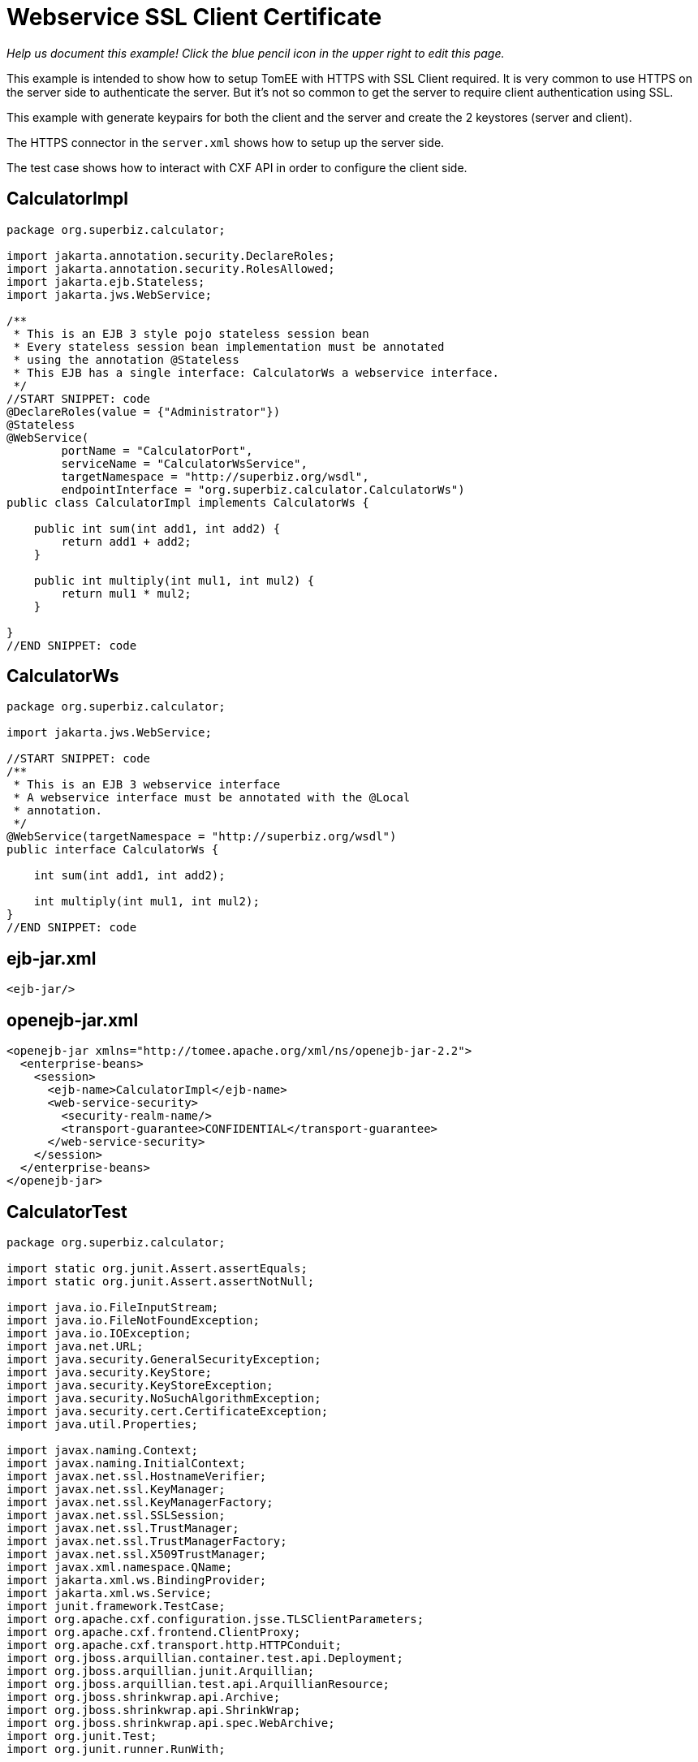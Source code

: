 :index-group: Web Services
:jbake-type: page
:jbake-status: published

= Webservice SSL Client Certificate

_Help us document this example! Click the blue pencil icon in the upper
right to edit this page._

This example is intended to show how to setup TomEE with HTTPS with SSL Client required.
It is very common to use HTTPS on the server side to authenticate the server.
But it's not so common to get the server to require client authentication using SSL.

This example with generate keypairs for both the client and the server and create the 2 keystores (server and client).

The HTTPS connector in the `server.xml` shows how to setup up the server side.

The test case shows how to interact with CXF API in order to configure the client side.


== CalculatorImpl

[source,java]
----
package org.superbiz.calculator;

import jakarta.annotation.security.DeclareRoles;
import jakarta.annotation.security.RolesAllowed;
import jakarta.ejb.Stateless;
import jakarta.jws.WebService;

/**
 * This is an EJB 3 style pojo stateless session bean
 * Every stateless session bean implementation must be annotated
 * using the annotation @Stateless
 * This EJB has a single interface: CalculatorWs a webservice interface.
 */
//START SNIPPET: code
@DeclareRoles(value = {"Administrator"})
@Stateless
@WebService(
        portName = "CalculatorPort",
        serviceName = "CalculatorWsService",
        targetNamespace = "http://superbiz.org/wsdl",
        endpointInterface = "org.superbiz.calculator.CalculatorWs")
public class CalculatorImpl implements CalculatorWs {

    public int sum(int add1, int add2) {
        return add1 + add2;
    }

    public int multiply(int mul1, int mul2) {
        return mul1 * mul2;
    }

}
//END SNIPPET: code
----

== CalculatorWs

[source,java]
----
package org.superbiz.calculator;

import jakarta.jws.WebService;

//START SNIPPET: code
/**
 * This is an EJB 3 webservice interface
 * A webservice interface must be annotated with the @Local
 * annotation.
 */
@WebService(targetNamespace = "http://superbiz.org/wsdl")
public interface CalculatorWs {

    int sum(int add1, int add2);

    int multiply(int mul1, int mul2);
}
//END SNIPPET: code
----

== ejb-jar.xml

[source,xml]
----
<ejb-jar/>
----

== openejb-jar.xml

[source,xml]
----
<openejb-jar xmlns="http://tomee.apache.org/xml/ns/openejb-jar-2.2">
  <enterprise-beans>
    <session>
      <ejb-name>CalculatorImpl</ejb-name>
      <web-service-security>
        <security-realm-name/>
        <transport-guarantee>CONFIDENTIAL</transport-guarantee>
      </web-service-security>
    </session>
  </enterprise-beans>
</openejb-jar>
----

== CalculatorTest

[source,java]
----
package org.superbiz.calculator;

import static org.junit.Assert.assertEquals;
import static org.junit.Assert.assertNotNull;

import java.io.FileInputStream;
import java.io.FileNotFoundException;
import java.io.IOException;
import java.net.URL;
import java.security.GeneralSecurityException;
import java.security.KeyStore;
import java.security.KeyStoreException;
import java.security.NoSuchAlgorithmException;
import java.security.cert.CertificateException;
import java.util.Properties;

import javax.naming.Context;
import javax.naming.InitialContext;
import javax.net.ssl.HostnameVerifier;
import javax.net.ssl.KeyManager;
import javax.net.ssl.KeyManagerFactory;
import javax.net.ssl.SSLSession;
import javax.net.ssl.TrustManager;
import javax.net.ssl.TrustManagerFactory;
import javax.net.ssl.X509TrustManager;
import javax.xml.namespace.QName;
import jakarta.xml.ws.BindingProvider;
import jakarta.xml.ws.Service;
import junit.framework.TestCase;
import org.apache.cxf.configuration.jsse.TLSClientParameters;
import org.apache.cxf.frontend.ClientProxy;
import org.apache.cxf.transport.http.HTTPConduit;
import org.jboss.arquillian.container.test.api.Deployment;
import org.jboss.arquillian.junit.Arquillian;
import org.jboss.arquillian.test.api.ArquillianResource;
import org.jboss.shrinkwrap.api.Archive;
import org.jboss.shrinkwrap.api.ShrinkWrap;
import org.jboss.shrinkwrap.api.spec.WebArchive;
import org.junit.Test;
import org.junit.runner.RunWith;

@RunWith(Arquillian.class)
public class CalculatorTest {

    @Deployment(testable = false)
    public static Archive<?> app() {
        return ShrinkWrap.create(WebArchive.class, "app.war")
                .addClasses(CalculatorWs.class, CalculatorImpl.class);
    }

    @ArquillianResource
    private URL base;

    /**
     * Create a webservice client using wsdl url
     *
     * @throws Exception
     */
    //START SNIPPET: webservice
    @Test
    public void remoteCallWithSslClient() throws Exception {
        // create the service from the WSDL
        final URL url = new URL(base.toExternalForm() + "webservices/CalculatorImpl?wsdl");
        final QName calcServiceQName = new QName("http://superbiz.org/wsdl", "CalculatorWsService");
        final Service calcService = Service.create(url, calcServiceQName);

        assertNotNull(calcService);

        // get the port for the service
        final CalculatorWs calc = calcService.getPort(CalculatorWs.class);

        // switch the target URL for invocation to HTTPS
        ((BindingProvider) calc).getRequestContext().put(BindingProvider.ENDPOINT_ADDRESS_PROPERTY, "https://localhost:8443/app/webservices/CalculatorImpl");

        // add the SSL Client certificate, set the trust store and the hostname verifier
        setupTLS(calc);

        // call the remote JAX-WS webservice
        assertEquals(10, calc.sum(4, 6));
        assertEquals(12, calc.multiply(3, 4));
    }
    //END SNIPPET: webservice


    public static void setupTLS(final Object port) throws GeneralSecurityException, IOException {

        final HTTPConduit httpConduit = (HTTPConduit) ClientProxy.getClient(port).getConduit();

        final TLSClientParameters tlsCP = new TLSClientParameters();
        final String storePassword = "keystorePass";
        final String keyPassword = "clientPassword";
        final KeyStore keyStore = KeyStore.getInstance("jks");
        final String keyStoreLoc = "META-INF/clientStore.jks";
        keyStore.load(Thread.currentThread().getContextClassLoader().getResourceAsStream(keyStoreLoc), storePassword.toCharArray());

        // set the key managers from the Java KeyStore we just loaded
        final KeyManager[] myKeyManagers = getKeyManagers(keyStore, keyPassword);
        tlsCP.setKeyManagers(myKeyManagers);
        tlsCP.setCertAlias("clientalias"); // in case there is multiple certs in the keystore, make sure we pick the one we want

        // Create a trust manager that does not validate certificate chains
        // this should not be done in production. It's recommended to create a cacerts with the certificate chain or
        // to rely on a well known CA such as Verisign which is already available in the JVM
        TrustManager[] trustAllCerts = getTrustManagers();
        tlsCP.setTrustManagers(trustAllCerts);

        // don't check the host name of the certificate to match the server (running locally)
        // this should not be done on a real production system
        tlsCP.setHostnameVerifier((s, sslSession) -> true);

        httpConduit.setTlsClientParameters(tlsCP);
    }

    private static TrustManager[] getTrustManagers() throws NoSuchAlgorithmException, KeyStoreException {
        return new TrustManager[]{
                new X509TrustManager() {
                    public java.security.cert.X509Certificate[] getAcceptedIssuers() {
                        return null;
                    }
                    public void checkClientTrusted(
                            java.security.cert.X509Certificate[] certs, String authType) {
                    }
                    public void checkServerTrusted(
                            java.security.cert.X509Certificate[] certs, String authType) {
                    }
                }
        };
    }

    private static KeyManager[] getKeyManagers(KeyStore keyStore, String keyPassword) throws GeneralSecurityException, IOException {
        String alg = KeyManagerFactory.getDefaultAlgorithm();
        char[] keyPass = keyPassword != null ? keyPassword.toCharArray() : null;
        KeyManagerFactory fac = KeyManagerFactory.getInstance(alg);
        fac.init(keyStore, keyPass);
        return fac.getKeyManagers();
    }

}
----

== Running

[source,console]
----
-------------------------------------------------------
 T E S T S
-------------------------------------------------------
Running org.superbiz.calculator.CalculatorTest
mai 22, 2019 11:28:28 AM org.apache.openejb.arquillian.common.Setup findHome
INFOS: Unable to find home in: /Users/apache/tomee/examples/webservice-ssl-client-cert/target/test/tomee
mai 22, 2019 11:28:28 AM org.apache.openejb.arquillian.common.MavenCache getArtifact
INFOS: Downloading org.apache.tomee:apache-tomee:10.0.0-M1-SNAPSHOT:zip:plus please wait...
mai 22, 2019 11:28:28 AM org.apache.openejb.arquillian.common.Zips unzip
INFOS: Extracting '/Users/jlmonteiro/.m2/repository/org/apache/tomee/apache-tomee/10.0.0-M1-SNAPSHOT/apache-tomee-10.0.0-M1-SNAPSHOT-plus.zip' to '/Users/apache/tomee/examples/webservice-ssl-client-cert/target/test/tomee'
mai 22, 2019 11:28:29 AM org.apache.tomee.arquillian.remote.RemoteTomEEContainer configure
INFOS: Downloaded container to: /Users/apache/tomee/examples/webservice-ssl-client-cert/target/test/tomee/apache-tomee-plus-10.0.0-M1-SNAPSHOT
22-May-2019 11:28:30.050 INFOS [main] sun.reflect.NativeMethodAccessorImpl.invoke La librairie Apache Tomcat Native basée sur APR qui permet des performances optimales dans les environnements de production n'a pas été trouvée sur le java.library.path: [/Users/jlmonteiro/Library/Java/Extensions:/Library/Java/Extensions:/Network/Library/Java/Extensions:/System/Library/Java/Extensions:/usr/lib/java:.]
22-May-2019 11:28:30.373 INFOS [main] sun.reflect.NativeMethodAccessorImpl.invoke Initialisation du gestionnaire de protocole ["http-nio-64661"]
22-May-2019 11:28:30.408 INFOS [main] sun.reflect.NativeMethodAccessorImpl.invoke Initialisation du gestionnaire de protocole ["https-jsse-nio-8443"]
mai 22, 2019 11:28:30 AM org.apache.openejb.client.EventLogger log
INFOS: RemoteInitialContextCreated{providerUri=http://localhost:64661/tomee/ejb}
22-May-2019 11:28:30.724 INFOS [main] org.apache.openejb.util.OptionsLog.info Using 'tomee.remote.support=true'
22-May-2019 11:28:30.734 INFOS [main] org.apache.openejb.util.OptionsLog.info Using 'openejb.jdbc.datasource-creator=org.apache.tomee.jdbc.TomEEDataSourceCreator'
22-May-2019 11:28:30.856 INFOS [main] org.apache.openejb.OpenEJB$Instance.<init> ********************************************************************************
22-May-2019 11:28:30.857 INFOS [main] org.apache.openejb.OpenEJB$Instance.<init> OpenEJB http://tomee.apache.org/
22-May-2019 11:28:30.857 INFOS [main] org.apache.openejb.OpenEJB$Instance.<init> Startup: Wed May 22 11:28:30 CEST 2019
22-May-2019 11:28:30.857 INFOS [main] org.apache.openejb.OpenEJB$Instance.<init> Copyright 1999-2024 (C) Apache OpenEJB Project, All Rights Reserved.
22-May-2019 11:28:30.857 INFOS [main] org.apache.openejb.OpenEJB$Instance.<init> Version: 10.0.0-M1-SNAPSHOT
22-May-2019 11:28:30.857 INFOS [main] org.apache.openejb.OpenEJB$Instance.<init> Build date: 20190522
22-May-2019 11:28:30.857 INFOS [main] org.apache.openejb.OpenEJB$Instance.<init> Build time: 09:42
22-May-2019 11:28:30.857 INFOS [main] org.apache.openejb.OpenEJB$Instance.<init> ********************************************************************************
22-May-2019 11:28:30.857 INFOS [main] org.apache.openejb.OpenEJB$Instance.<init> openejb.home = /Users/apache/tomee/examples/webservice-ssl-client-cert/target/test/tomee/apache-tomee-plus-10.0.0-M1-SNAPSHOT
22-May-2019 11:28:30.858 INFOS [main] org.apache.openejb.OpenEJB$Instance.<init> openejb.base = /Users/apache/tomee/examples/webservice-ssl-client-cert/target/test/tomee/apache-tomee-plus-10.0.0-M1-SNAPSHOT
22-May-2019 11:28:30.860 INFOS [main] org.apache.openejb.cdi.CdiBuilder.initializeOWB Created new singletonService org.apache.openejb.cdi.ThreadSingletonServiceImpl@1c1bbc4e
22-May-2019 11:28:30.863 INFOS [main] org.apache.openejb.cdi.CdiBuilder.initializeOWB Succeeded in installing singleton service
22-May-2019 11:28:30.897 INFOS [main] org.apache.openejb.config.ConfigurationFactory.init TomEE configuration file is '/Users/apache/tomee/examples/webservice-ssl-client-cert/target/test/tomee/apache-tomee-plus-10.0.0-M1-SNAPSHOT/conf/tomee.xml'
22-May-2019 11:28:30.933 INFOS [main] org.apache.openejb.config.ConfigurationFactory.configureService Configuring Service(id=Tomcat Security Service, type=SecurityService, provider-id=Tomcat Security Service)
22-May-2019 11:28:30.935 INFOS [main] org.apache.openejb.config.ConfigurationFactory.configureService Configuring Service(id=Default Transaction Manager, type=TransactionManager, provider-id=Default Transaction Manager)
22-May-2019 11:28:30.937 INFOS [main] org.apache.openejb.util.OptionsLog.info Using 'openejb.system.apps=true'
22-May-2019 11:28:30.939 INFOS [main] org.apache.openejb.config.ConfigurationFactory.configureService Configuring Service(id=Default Singleton Container, type=Container, provider-id=Default Singleton Container)
22-May-2019 11:28:30.957 INFOS [main] org.apache.openejb.assembler.classic.Assembler.createRecipe Creating TransactionManager(id=Default Transaction Manager)
22-May-2019 11:28:31.003 INFOS [main] org.apache.openejb.assembler.classic.Assembler.createRecipe Creating SecurityService(id=Tomcat Security Service)
22-May-2019 11:28:31.018 INFOS [main] org.apache.openejb.assembler.classic.Assembler.createRecipe Creating Container(id=Default Singleton Container)
22-May-2019 11:28:31.033 INFOS [main] org.apache.openejb.assembler.classic.Assembler.createApplication Assembling app: openejb
22-May-2019 11:28:31.087 INFOS [main] org.apache.openejb.util.OptionsLog.info Using 'openejb.jndiname.format={deploymentId}{interfaceType.openejbLegacyName}'
22-May-2019 11:28:31.095 INFOS [main] org.apache.openejb.assembler.classic.JndiBuilder.bind Jndi(name=openejb/DeployerBusinessRemote) --> Ejb(deployment-id=openejb/Deployer)
22-May-2019 11:28:31.095 INFOS [main] org.apache.openejb.assembler.classic.JndiBuilder.bind Jndi(name=global/openejb/openejb/openejb/Deployer!org.apache.openejb.assembler.Deployer) --> Ejb(deployment-id=openejb/Deployer)
22-May-2019 11:28:31.096 INFOS [main] org.apache.openejb.assembler.classic.JndiBuilder.bind Jndi(name=global/openejb/openejb/openejb/Deployer) --> Ejb(deployment-id=openejb/Deployer)
22-May-2019 11:28:31.097 INFOS [main] org.apache.openejb.assembler.classic.JndiBuilder.bind Jndi(name=openejb/ConfigurationInfoBusinessRemote) --> Ejb(deployment-id=openejb/ConfigurationInfo)
22-May-2019 11:28:31.097 INFOS [main] org.apache.openejb.assembler.classic.JndiBuilder.bind Jndi(name=global/openejb/openejb/openejb/Deployer!org.apache.openejb.assembler.classic.cmd.ConfigurationInfo) --> Ejb(deployment-id=openejb/ConfigurationInfo)
22-May-2019 11:28:31.099 INFOS [main] org.apache.openejb.assembler.classic.JndiBuilder.bind Jndi(name=MEJB) --> Ejb(deployment-id=MEJB)
22-May-2019 11:28:31.099 INFOS [main] org.apache.openejb.assembler.classic.JndiBuilder.bind Jndi(name=global/openejb/openejb/openejb/Deployer!javax.management.j2ee.ManagementHome) --> Ejb(deployment-id=MEJB)
22-May-2019 11:28:31.106 INFOS [main] org.apache.openejb.assembler.classic.Assembler.startEjbs Created Ejb(deployment-id=MEJB, ejb-name=openejb/Deployer, container=Default Singleton Container)
22-May-2019 11:28:31.107 INFOS [main] org.apache.openejb.assembler.classic.Assembler.startEjbs Created Ejb(deployment-id=openejb/ConfigurationInfo, ejb-name=openejb/Deployer, container=Default Singleton Container)
22-May-2019 11:28:31.109 INFOS [main] org.apache.openejb.assembler.classic.Assembler.startEjbs Created Ejb(deployment-id=openejb/Deployer, ejb-name=openejb/Deployer, container=Default Singleton Container)
22-May-2019 11:28:31.109 INFOS [main] org.apache.openejb.assembler.classic.Assembler.startEjbs Started Ejb(deployment-id=MEJB, ejb-name=openejb/Deployer, container=Default Singleton Container)
22-May-2019 11:28:31.109 INFOS [main] org.apache.openejb.assembler.classic.Assembler.startEjbs Started Ejb(deployment-id=openejb/ConfigurationInfo, ejb-name=openejb/Deployer, container=Default Singleton Container)
22-May-2019 11:28:31.109 INFOS [main] org.apache.openejb.assembler.classic.Assembler.startEjbs Started Ejb(deployment-id=openejb/Deployer, ejb-name=openejb/Deployer, container=Default Singleton Container)
22-May-2019 11:28:31.115 INFOS [main] org.apache.openejb.assembler.classic.Assembler.deployMBean Deployed MBean(openejb.user.mbeans:application=openejb,group=org.apache.openejb.assembler.monitoring,name=JMXDeployer)
22-May-2019 11:28:31.117 INFOS [main] org.apache.openejb.assembler.classic.Assembler.createApplication Deployed Application(path=openejb)
22-May-2019 11:28:31.151 INFOS [main] org.apache.openejb.server.ServiceManager.initServer Creating ServerService(id=cxf)
22-May-2019 11:28:31.282 INFOS [main] org.apache.openejb.server.ServiceManager.initServer Creating ServerService(id=cxf-rs)
22-May-2019 11:28:31.321 INFOS [main] org.apache.openejb.server.SimpleServiceManager.start   ** Bound Services **
22-May-2019 11:28:31.321 INFOS [main] org.apache.openejb.server.SimpleServiceManager.printRow   NAME                 IP              PORT
22-May-2019 11:28:31.322 INFOS [main] org.apache.openejb.server.SimpleServiceManager.start -------
22-May-2019 11:28:31.322 INFOS [main] org.apache.openejb.server.SimpleServiceManager.start Ready!
22-May-2019 11:28:31.322 INFOS [main] sun.reflect.NativeMethodAccessorImpl.invoke L'initialisation du serveur a pris [1 451] millisecondes
22-May-2019 11:28:31.330 INFOS [main] sun.reflect.NativeMethodAccessorImpl.invoke Démarrage du service [Catalina]
22-May-2019 11:28:31.330 INFOS [main] sun.reflect.NativeMethodAccessorImpl.invoke Démarrage du moteur de Servlets: [Apache Tomcat (TomEE)/9.0.20 (10.0.0-M1-SNAPSHOT)]
22-May-2019 11:28:31.375 INFOS [main] org.apache.catalina.core.StandardContext.setClassLoaderProperty Impossible de fixer la propriété [clearReferencesRmiTargets] du chargeur de classes de l'application web à [true] car cette propriété n'existe pas
22-May-2019 11:28:31.375 INFOS [main] org.apache.catalina.core.StandardContext.setClassLoaderProperty Impossible de fixer la propriété [clearReferencesObjectStreamClassCaches] du chargeur de classes de l'application web à [true] car cette propriété n'existe pas
22-May-2019 11:28:31.375 INFOS [main] org.apache.catalina.core.StandardContext.setClassLoaderProperty Impossible de fixer la propriété [clearReferencesObjectStreamClassCaches] du chargeur de classes de l'application web à [true] car cette propriété n'existe pas
22-May-2019 11:28:31.375 INFOS [main] org.apache.catalina.core.StandardContext.setClassLoaderProperty Impossible de fixer la propriété [clearReferencesThreadLocals] du chargeur de classes de l'application web à [true] car cette propriété n'existe pas
22-May-2019 11:28:31.405 INFOS [main] sun.reflect.NativeMethodAccessorImpl.invoke Démarrage du gestionnaire de protocole ["http-nio-64661"]
22-May-2019 11:28:31.416 INFOS [main] sun.reflect.NativeMethodAccessorImpl.invoke Démarrage du gestionnaire de protocole ["https-jsse-nio-8443"]
22-May-2019 11:28:31.422 INFOS [main] sun.reflect.NativeMethodAccessorImpl.invoke Le démarrage du serveur a pris [99] millisecondes
22-May-2019 11:28:31.612 INFOS [http-nio-64661-exec-3] org.apache.openejb.util.JarExtractor.extract Extracting jar: /Users/apache/tomee/examples/webservice-ssl-client-cert/target/test/app/0/app.war
22-May-2019 11:28:31.617 INFOS [http-nio-64661-exec-3] org.apache.openejb.util.JarExtractor.extract Extracted path: /Users/apache/tomee/examples/webservice-ssl-client-cert/target/test/app/0/app
22-May-2019 11:28:31.617 INFOS [http-nio-64661-exec-3] org.apache.tomee.catalina.TomcatWebAppBuilder.deployWebApps using default host: localhost
22-May-2019 11:28:31.618 INFOS [http-nio-64661-exec-3] org.apache.tomee.catalina.TomcatWebAppBuilder.init ------------------------- localhost -> /app
22-May-2019 11:28:31.619 INFOS [http-nio-64661-exec-3] org.apache.openejb.util.OptionsLog.info Using 'openejb.session.manager=org.apache.tomee.catalina.session.QuickSessionManager'
22-May-2019 11:28:31.730 INFOS [http-nio-64661-exec-3] org.apache.openejb.config.ConfigurationFactory.configureApplication Configuring enterprise application: /Users/apache/tomee/examples/webservice-ssl-client-cert/target/test/app/0/app
22-May-2019 11:28:31.824 INFOS [http-nio-64661-exec-3] org.apache.openejb.config.InitEjbDeployments.deploy Auto-deploying ejb CalculatorImpl: EjbDeployment(deployment-id=CalculatorImpl)
22-May-2019 11:28:31.832 INFOS [http-nio-64661-exec-3] org.apache.openejb.config.ConfigurationFactory.configureService Configuring Service(id=Default Stateless Container, type=Container, provider-id=Default Stateless Container)
22-May-2019 11:28:31.833 INFOS [http-nio-64661-exec-3] org.apache.openejb.config.AutoConfig.createContainer Auto-creating a container for bean CalculatorImpl: Container(type=STATELESS, id=Default Stateless Container)
22-May-2019 11:28:31.833 INFOS [http-nio-64661-exec-3] org.apache.openejb.assembler.classic.Assembler.createRecipe Creating Container(id=Default Stateless Container)
22-May-2019 11:28:31.840 INFOS [http-nio-64661-exec-3] org.apache.openejb.config.ConfigurationFactory.configureService Configuring Service(id=Default Managed Container, type=Container, provider-id=Default Managed Container)
22-May-2019 11:28:31.841 INFOS [http-nio-64661-exec-3] org.apache.openejb.config.AutoConfig.createContainer Auto-creating a container for bean app.Comp168386325: Container(type=MANAGED, id=Default Managed Container)
22-May-2019 11:28:31.841 INFOS [http-nio-64661-exec-3] org.apache.openejb.assembler.classic.Assembler.createRecipe Creating Container(id=Default Managed Container)
22-May-2019 11:28:31.848 INFOS [http-nio-64661-exec-3] org.apache.openejb.core.managed.SimplePassivater.init Using directory /Users/apache/tomee/examples/webservice-ssl-client-cert/target/test/tomee/apache-tomee-plus-10.0.0-M1-SNAPSHOT/temp for stateful session passivation
22-May-2019 11:28:31.876 INFOS [http-nio-64661-exec-3] org.apache.openejb.config.AppInfoBuilder.build Enterprise application "/Users/apache/tomee/examples/webservice-ssl-client-cert/target/test/app/0/app" loaded.
22-May-2019 11:28:31.876 INFOS [http-nio-64661-exec-3] org.apache.openejb.assembler.classic.Assembler.createApplication Assembling app: /Users/apache/tomee/examples/webservice-ssl-client-cert/target/test/app/0/app
22-May-2019 11:28:31.892 INFOS [http-nio-64661-exec-3] org.apache.openejb.assembler.classic.JndiBuilder.bind Jndi(name=CalculatorImplLocal) --> Ejb(deployment-id=CalculatorImpl)
22-May-2019 11:28:31.892 INFOS [http-nio-64661-exec-3] org.apache.openejb.assembler.classic.JndiBuilder.bind Jndi(name=global/app/CalculatorImpl!org.superbiz.calculator.CalculatorWs) --> Ejb(deployment-id=CalculatorImpl)
22-May-2019 11:28:31.893 INFOS [http-nio-64661-exec-3] org.apache.openejb.assembler.classic.JndiBuilder.bind Jndi(name=global/app/CalculatorImpl) --> Ejb(deployment-id=CalculatorImpl)
22-May-2019 11:28:31.912 INFOS [http-nio-64661-exec-3] org.apache.openejb.cdi.CdiBuilder.initSingleton Existing thread singleton service in SystemInstance(): org.apache.openejb.cdi.ThreadSingletonServiceImpl@1c1bbc4e
22-May-2019 11:28:31.999 INFOS [http-nio-64661-exec-3] org.apache.openejb.cdi.OpenEJBLifecycle.startApplication OpenWebBeans Container is starting...
22-May-2019 11:28:32.004 INFOS [http-nio-64661-exec-3] org.apache.webbeans.plugins.PluginLoader.startUp Adding OpenWebBeansPlugin : [CdiPlugin]
22-May-2019 11:28:32.007 INFOS [http-nio-64661-exec-3] org.apache.openejb.cdi.CdiScanner.handleBda Using annotated mode for file:/Users/apache/tomee/examples/webservice-ssl-client-cert/target/test/app/0/app/WEB-INF/classes/ looking all classes to find CDI beans, maybe think to add a beans.xml if not there or add the jar to exclusions.list
22-May-2019 11:28:32.620 INFOS [http-nio-64661-exec-3] org.apache.webbeans.config.BeansDeployer.validateInjectionPoints All injection points were validated successfully.
22-May-2019 11:28:32.629 INFOS [http-nio-64661-exec-3] org.apache.openejb.cdi.OpenEJBLifecycle.startApplication OpenWebBeans Container has started, it took 629 ms.
22-May-2019 11:28:32.634 INFOS [http-nio-64661-exec-3] org.apache.openejb.assembler.classic.Assembler.startEjbs Created Ejb(deployment-id=CalculatorImpl, ejb-name=CalculatorImpl, container=Default Stateless Container)
22-May-2019 11:28:32.646 INFOS [http-nio-64661-exec-3] org.apache.openejb.assembler.classic.Assembler.startEjbs Started Ejb(deployment-id=CalculatorImpl, ejb-name=CalculatorImpl, container=Default Stateless Container)
22-May-2019 11:28:33.094 INFOS [http-nio-64661-exec-3] org.apache.openejb.server.webservices.WsService.deployApp Webservice(wsdl=http://localhost:64661/app/webservices/CalculatorImpl, qname={http://superbiz.org/wsdl}CalculatorWsService) --> Ejb(id=CalculatorImpl)
22-May-2019 11:28:33.094 INFOS [http-nio-64661-exec-3] org.apache.openejb.assembler.classic.Assembler.createApplication Deployed Application(path=/Users/apache/tomee/examples/webservice-ssl-client-cert/target/test/app/0/app)
22-May-2019 11:28:33.200 INFOS [http-nio-64661-exec-3] org.apache.myfaces.ee.MyFacesContainerInitializer.onStartup Using org.apache.myfaces.ee.MyFacesContainerInitializer
22-May-2019 11:28:33.222 INFOS [http-nio-64661-exec-3] org.apache.myfaces.ee.MyFacesContainerInitializer.onStartup Added FacesServlet with mappings=[/faces/*, *.jsf, *.faces, *.xhtml]
22-May-2019 11:28:33.252 INFOS [http-nio-64661-exec-3] org.apache.jasper.servlet.TldScanner.scanJars Au moins un fichier JAR a été analysé pour trouver des TLDs mais il n'en contenait pas, le mode "debug" du journal peut être activé pour obtenir une liste complète de JAR scannés sans succès; éviter d'analyser des JARs inutilement peut améliorer sensiblement le temps de démarrage et le temps de compilation des JSPs
22-May-2019 11:28:33.258 INFOS [http-nio-64661-exec-3] org.apache.tomee.myfaces.TomEEMyFacesContainerInitializer.addListener Installing <listener>org.apache.myfaces.webapp.StartupServletContextListener</listener>
22-May-2019 11:28:33.316 INFOS [http-nio-64661-exec-3] org.apache.myfaces.config.DefaultFacesConfigurationProvider.getStandardFacesConfig Reading standard config META-INF/standard-faces-config.xml
22-May-2019 11:28:33.527 INFOS [http-nio-64661-exec-3] org.apache.myfaces.config.DefaultFacesConfigurationProvider.getClassloaderFacesConfig Reading config : jar:file:/Users/apache/tomee/examples/webservice-ssl-client-cert/target/test/tomee/apache-tomee-plus-10.0.0-M1-SNAPSHOT/lib/openwebbeans-el22-2.0.9.jar!/META-INF/faces-config.xml
22-May-2019 11:28:33.528 INFOS [http-nio-64661-exec-3] org.apache.myfaces.config.DefaultFacesConfigurationProvider.getClassloaderFacesConfig Reading config : jar:file:/Users/apache/tomee/examples/webservice-ssl-client-cert/target/test/tomee/apache-tomee-plus-10.0.0-M1-SNAPSHOT/lib/openwebbeans-jsf-2.0.9.jar!/META-INF/faces-config.xml
22-May-2019 11:28:33.656 INFOS [http-nio-64661-exec-3] org.apache.myfaces.config.LogMetaInfUtils.logArtifact Artifact 'myfaces-api' was found in version '2.3.3' from path 'file:/Users/apache/tomee/examples/webservice-ssl-client-cert/target/test/tomee/apache-tomee-plus-10.0.0-M1-SNAPSHOT/lib/myfaces-api-2.3.3.jar'
22-May-2019 11:28:33.656 INFOS [http-nio-64661-exec-3] org.apache.myfaces.config.LogMetaInfUtils.logArtifact Artifact 'myfaces-impl' was found in version '2.3.3' from path 'file:/Users/apache/tomee/examples/webservice-ssl-client-cert/target/test/tomee/apache-tomee-plus-10.0.0-M1-SNAPSHOT/lib/myfaces-impl-2.3.3.jar'
22-May-2019 11:28:33.666 INFOS [http-nio-64661-exec-3] org.apache.myfaces.util.ExternalSpecifications.isCDIAvailable MyFaces CDI support enabled
22-May-2019 11:28:33.667 INFOS [http-nio-64661-exec-3] org.apache.myfaces.spi.impl.DefaultInjectionProviderFactory.getInjectionProvider Using InjectionProvider org.apache.myfaces.spi.impl.CDIAnnotationDelegateInjectionProvider
22-May-2019 11:28:33.711 INFOS [http-nio-64661-exec-3] org.apache.myfaces.util.ExternalSpecifications.isBeanValidationAvailable MyFaces Bean Validation support enabled
22-May-2019 11:28:33.737 INFOS [http-nio-64661-exec-3] org.apache.myfaces.application.ApplicationImpl.getProjectStage Couldn't discover the current project stage, using Production
22-May-2019 11:28:33.737 INFOS [http-nio-64661-exec-3] org.apache.myfaces.config.FacesConfigurator.handleSerialFactory Serialization provider : class org.apache.myfaces.shared_impl.util.serial.DefaultSerialFactory
22-May-2019 11:28:33.742 INFOS [http-nio-64661-exec-3] org.apache.myfaces.config.annotation.DefaultLifecycleProviderFactory.getLifecycleProvider Using LifecycleProvider org.apache.myfaces.config.annotation.Tomcat7AnnotationLifecycleProvider
22-May-2019 11:28:33.763 INFOS [http-nio-64661-exec-3] org.apache.myfaces.webapp.AbstractFacesInitializer.initFaces ServletContext initialized.
22-May-2019 11:28:33.767 INFOS [http-nio-64661-exec-3] org.apache.myfaces.view.facelets.ViewPoolProcessor.initialize org.apache.myfaces.CACHE_EL_EXPRESSIONS web config parameter is set to "noCache". To enable view pooling this param must be set to "alwaysRecompile". View Pooling disabled.
22-May-2019 11:28:33.778 INFOS [http-nio-64661-exec-3] org.apache.myfaces.webapp.StartupServletContextListener.contextInitialized MyFaces Core has started, it took [517] ms.
mai 22, 2019 11:28:34 AM org.apache.cxf.wsdl.service.factory.ReflectionServiceFactoryBean buildServiceFromWSDL
INFOS: Creating Service {http://superbiz.org/wsdl}CalculatorWsService from WSDL: http://localhost:64661/app/webservices/CalculatorImpl?wsdl
mai 22, 2019 11:28:34 AM org.apache.cxf.wsdl.service.factory.ReflectionServiceFactoryBean buildServiceFromWSDL
INFOS: Creating Service {http://superbiz.org/wsdl}CalculatorWsService from WSDL: http://localhost:64661/app/webservices/CalculatorImpl?wsdl
mai 22, 2019 11:28:35 AM org.apache.openejb.client.EventLogger log
INFOS: RemoteInitialContextCreated{providerUri=http://localhost:64661/tomee/ejb}
22-May-2019 11:28:35.386 INFOS [http-nio-64661-exec-6] org.apache.openejb.assembler.classic.Assembler.destroyApplication Undeploying app: /Users/apache/tomee/examples/webservice-ssl-client-cert/target/test/app/0/app
mai 22, 2019 11:28:35 AM org.apache.openejb.arquillian.common.TomEEContainer undeploy
INFOS: cleaning /Users/apache/tomee/examples/webservice-ssl-client-cert/target/test/app/0/app.war
mai 22, 2019 11:28:35 AM org.apache.openejb.arquillian.common.TomEEContainer undeploy
INFOS: cleaning /Users/apache/tomee/examples/webservice-ssl-client-cert/target/test/app/0/app
Tests run: 1, Failures: 0, Errors: 0, Skipped: 0, Time elapsed: 7.519 sec
22-May-2019 11:28:35.570 INFOS [main] sun.reflect.NativeMethodAccessorImpl.invoke Une commande d'arrêt valide a été reçue sur le port d'arrêt, arrêt de l'instance du serveur
22-May-2019 11:28:35.570 INFOS [main] sun.reflect.NativeMethodAccessorImpl.invoke Le gestionnaire de protocole ["http-nio-64661"] est mis en pause
22-May-2019 11:28:35.581 INFOS [main] sun.reflect.NativeMethodAccessorImpl.invoke Le gestionnaire de protocole ["https-jsse-nio-8443"] est mis en pause
22-May-2019 11:28:35.588 INFOS [main] sun.reflect.NativeMethodAccessorImpl.invoke Arrêt du service [Catalina]
22-May-2019 11:28:35.589 INFOS [main] sun.reflect.NativeMethodAccessorImpl.invoke Arrêt du gestionnaire de protocole ["http-nio-64661"]
22-May-2019 11:28:35.591 INFOS [main] sun.reflect.NativeMethodAccessorImpl.invoke Arrêt du gestionnaire de protocole ["https-jsse-nio-8443"]
22-May-2019 11:28:35.592 INFOS [main] org.apache.openejb.server.SimpleServiceManager.stop Stopping server services
22-May-2019 11:28:35.600 INFOS [main] org.apache.openejb.assembler.classic.Assembler.destroyApplication Undeploying app: openejb
22-May-2019 11:28:35.601 GRAVE [main] org.apache.openejb.core.singleton.SingletonInstanceManager.undeploy Unable to unregister MBean openejb.management:J2EEServer=openejb,J2EEApplication=<empty>,EJBModule=openejb,SingletonSessionBean=openejb/Deployer,name=openejb/Deployer,j2eeType=Invocations
22-May-2019 11:28:35.601 GRAVE [main] org.apache.openejb.core.singleton.SingletonInstanceManager.undeploy Unable to unregister MBean openejb.management:J2EEServer=openejb,J2EEApplication=<empty>,EJBModule=openejb,SingletonSessionBean=openejb/Deployer,name=openejb/Deployer,j2eeType=Invocations
22-May-2019 11:28:35.611 INFOS [main] sun.reflect.NativeMethodAccessorImpl.invoke Destruction du gestionnaire de protocole ["http-nio-64661"]
22-May-2019 11:28:35.611 INFOS [main] sun.reflect.DelegatingMethodAccessorImpl.invoke Destruction du gestionnaire de protocole ["https-jsse-nio-8443"]

Results :

Tests run: 1, Failures: 0, Errors: 0, Skipped: 0
----
